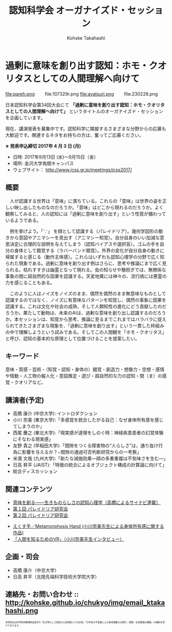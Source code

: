 #+TITLE: 認知科学会 オーガナイズド・セッション
#+AUTHOR: Kohske Takahashi
#+LANGUAGE: en
#+HTML_HEAD: <link rel="stylesheet" type="text/css" href="//www.pirilampo.org/styles/readtheorg/css/htmlize.css"/>
#+HTML_HEAD: <link rel="stylesheet" type="text/css" href="//www.pirilampo.org/styles/readtheorg/css/readtheorg.css"/>

#+OPTIONS: toc:nil num:nil html5-fancy:t

* 過剰に意味を創り出す認知：ホモ・クオリタスとしての人間理解へ向けて 
  
#+BEGIN_CENTER
file:pareh.png 　　file:107329r.png file:ayatsuri.png 　　file:230226.png
#+END_CENTER

日本認知科学会第34回大会にて *「過剰に意味を創り出す認知：ホモ・クオリタスとしての人間理解へ向けて」*
というタイトルのオーガナイズド・セッションを企画しています。

現在、講演発表を募集中です。認知科学に隣接するさまざまな分野からの応募も大歓迎です。関連するネタをお持ちの方は、奮ってご応募ください。

*※ 発表申込締切 2017年 4 月 3 日 (月)*


- 日時: 2017年9月13日 (水)〜9月15日（金）
- 場所: 金沢大学角間キャンパス
- ウェブサイト： http://www.jcss.gr.jp/meetings/jcss2017/


** 概要

　人が認識する世界は「意味」に満ちている。これらの「意味」は世界の姿を正しい映し出したものなのだろうか。「意味」はどこから現れるのだろうか。よく観察してみると、人の認知には「過剰に意味を創り出す」という性質が備わっているようである。

　例を挙げよう。「∵」 を顔として認識する（パレイドリア）。幾何学図形の動きから意図やアニマシーを見出す（アニマシー知覚）。自分自身のいい加減な意思決定に合理的な説明を与えてしまう（認知バイアスや選択盲）。ゴムの手を自分の身体として錯覚する（ラバーバンド錯覚）。外界の変化が自分自身の動きに帰属すると感じる（動作主体感）。これらはいずれも認知心理学の分野で広く知られた現象である。過剰に意味を創り出す例はさらに、思考や推論にまで広く見られる。枯れすすきは幽霊となって現れる。虫の知らせや験担ぎでは、無関係な事象の間に超自然的な因果を認識する。天変地異には神々の、流行病には悪霊の力を感じることもある。

　このように人はノイズをノイズのまま、偶然を偶然のまま無意味なものとして認識するのではなく、ノイズに有意味なパターンを知覚し、偶然の事象に因果を認識する。これは文化や社会の成熟、そして人類知性の進化にどう貢献したのだろうか。果たして動物は、未来のAIは、過剰な意味を創り出し認識するのだろうか。本セッションは、知覚から思考、推論に至るまでこれまではバラバラに捉えられてきたさまざまな現象を、「過剰に意味を創り出す」という一貫した枠組みの中で理解しようという試みである。そしてこの人間観を「ホモ・クオリタス」と呼び、認知の基本的な原理として位置づけることを提案したい。

** キーワード

意味・質感・芸術・（知覚・認知・身体の）錯覚・創造力・想像力・空想・感情や情動・人工物の擬人化・意図推定・遊び・超自然的な力の認知・間（ま）の感覚・クオリアなど。

** 講演者(予定)

- 高橋 康介 (中京大学): イントロダクション
- 小川 奈美 (東京大学):「多感覚を統合したがる自己：なぜ身体所有感を感じてしまうのか」
- 西尾 慶之 (東北大学):「現実感が道理をしのぐ時：神経疾患患者の幻覚体験にそなわる現実感」
- 友野 貴之 (早稲田大学):「間隙をつくる障害物の“人らしさ”は，通り抜け行為に影響を与えるか？−間隙の通過可否判断研究からの一考察」
- 米満 文哉 (九州大学):「新たな減価効果—顔の多重重複は不気味さを生む—」
- 日高 昇平 (JAIST):「特徴の統合によるオブジェクト構成の計算論に向けて」
- 総合ディスカッション
 
** 関連コンテンツ

- [[http://chitosepress.com/2016/09/28/2320/][意味を創る――生きものらしさの認知心理学（高橋によるサイナビ連載）]]
- [[http://kohske.github.io/research/parews01/][第１回 パレイドリア研究会]]
- [[http://kohske.github.io/research/parews02/][第２回 パレイドリア研究会]]


- [[https://www.youtube.com/watch?v=xgHrfycNstU][えくす手／Metamorphosis Hand (小川奈美先生による身体所有感に関する作品)]]
- [[http://www.moguravr.com/metamorphosis-hand-interview/][「人間を知るためのVR」（小川奈美先生インタビュー）]]


** 企画・司会

- 高橋 康介（中京大学）
- 日高 昇平（北陸先端科学技術大学院大学）


** 連絡先・お問い合わせ :: http://kohske.github.io/chukyo/img/email_ktakahashi.png

#+BEGIN_HTML
<span style="font-size: 50%">本研究会は科学研究費補助金若手A「生き物らしさ認知の心的過程とその応用」「力学系の不変量による身体運動の分節化・認識・生成理論の構築」の補助を受けております。</span>
#+END_HTML

   
